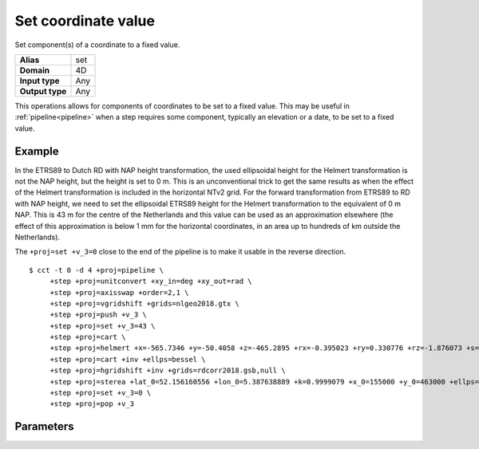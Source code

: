 .. _set:

================================================================================
Set coordinate value
================================================================================

.. versionadded:: 7.0.0

Set component(s) of a coordinate to a fixed value.

+---------------------+--------------------------------------------------------+
| **Alias**           | set                                                    |
+---------------------+--------------------------------------------------------+
| **Domain**          | 4D                                                     |
+---------------------+--------------------------------------------------------+
| **Input type**      | Any                                                    |
+---------------------+--------------------------------------------------------+
| **Output type**     | Any                                                    |
+---------------------+--------------------------------------------------------+

This operations allows for components of coordinates to be set to a fixed value.
This may be useful in :ref:`pipeline<pipeline>` when a step requires some
component, typically an elevation or a date, to be set to a fixed value.

Example
################################################################################

In the ETRS89 to Dutch RD with NAP height transformation, the used ellipsoidal
height for the Helmert transformation is not the NAP height, but the height is
set to 0 m. This is an unconventional trick to get the same results as when the
effect of the Helmert transformation is included in the horizontal NTv2 grid.
For the forward transformation from ETRS89 to RD with NAP height, we need to set
the ellipsoidal ETRS89 height for the Helmert transformation to the equivalent
of 0 m NAP. This is 43 m for the centre of the Netherlands and this value can
be used as an approximation elsewhere (the effect of this approximation is
below 1 mm for the horizontal coordinates, in an area up to hundreds of km
outside the Netherlands).

The ``+proj=set +v_3=0`` close to the end of the pipeline is to make it usable in
the reverse direction.

::

   $ cct -t 0 -d 4 +proj=pipeline \
        +step +proj=unitconvert +xy_in=deg +xy_out=rad \
        +step +proj=axisswap +order=2,1 \
        +step +proj=vgridshift +grids=nlgeo2018.gtx \
        +step +proj=push +v_3 \
        +step +proj=set +v_3=43 \
        +step +proj=cart \
        +step +proj=helmert +x=-565.7346 +y=-50.4058 +z=-465.2895 +rx=-0.395023 +ry=0.330776 +rz=-1.876073 +s=-4.07242 +convention=coordinate_frame +exact \
        +step +proj=cart +inv +ellps=bessel \
        +step +proj=hgridshift +inv +grids=rdcorr2018.gsb,null \
        +step +proj=sterea +lat_0=52.156160556 +lon_0=5.387638889 +k=0.9999079 +x_0=155000 +y_0=463000 +ellps=bessel \
        +step +proj=set +v_3=0 \
        +step +proj=pop +v_3

Parameters
################################################################################

.. option:: +v_1=value

   Set the first coordinate component to the specified value

.. option:: +v_2=value

   Set the second coordinate component to the specified value

.. option:: +v_3=value

   Set the third coordinate component to the specified value

.. option:: +v_4=value

   Set the fourth coordinate component to the specified value

